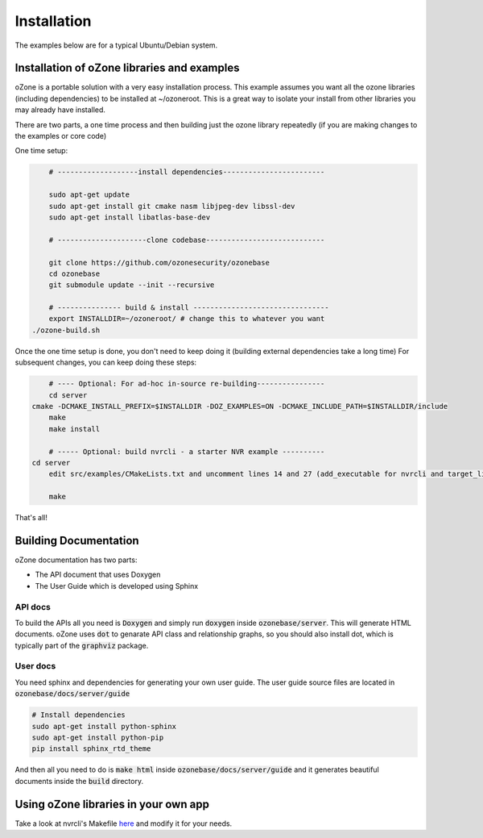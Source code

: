 Installation
*************

The examples below are for a typical Ubuntu/Debian system.

Installation of oZone libraries and examples
============================================

oZone is a portable solution with a very easy installation process.
This example assumes you want all the ozone libraries (including dependencies) to be installed at ~/ozoneroot.
This is a great way to isolate your install from other libraries you may already have installed.

There are two parts, a one time process and then building just the ozone library repeatedly (if you are making changes
to the examples or core code)

One time setup:

.. code-block:: bash

	# -------------------install dependencies------------------------

	sudo apt-get update
	sudo apt-get install git cmake nasm libjpeg-dev libssl-dev 
	sudo apt-get install libatlas-base-dev

	# ---------------------clone codebase----------------------------

	git clone https://github.com/ozonesecurity/ozonebase
	cd ozonebase
	git submodule update --init --recursive

	# --------------- build & install --------------------------------
	export INSTALLDIR=~/ozoneroot/ # change this to whatever you want
    ./ozone-build.sh


Once the one time setup is done, you don't need to keep doing it (building external dependencies take a long time)
For subsequent changes, you can keep doing these steps:

.. code-block:: bash

	# ---- Optional: For ad-hoc in-source re-building----------------
	cd server
    cmake -DCMAKE_INSTALL_PREFIX=$INSTALLDIR -DOZ_EXAMPLES=ON -DCMAKE_INCLUDE_PATH=$INSTALLDIR/include
	make
	make install

	# ----- Optional: build nvrcli - a starter NVR example ----------
    cd server
	edit src/examples/CMakeLists.txt and uncomment lines 14 and 27 (add_executable for nvrcli and target_link_libraries for nvrcli
 
	make

That's all!

Building Documentation
=======================
oZone documentation has two parts: 

* The API document that uses Doxygen
* The User Guide which is developed using Sphinx

API docs
---------
To build the APIs all you need is :code:`Doxygen` and simply run :code:`doxygen` inside :code:`ozonebase/server`.
This will generate HTML documents. oZone uses :code:`dot` to genarate API class and relationship graphs, so you should also install dot, which is typically part of the :code:`graphviz` package.

User docs
---------
You need sphinx and dependencies for generating your own user guide. The user guide source files are located in :code:`ozonebase/docs/server/guide` 

.. code-block:: bash

	# Install dependencies
	sudo apt-get install python-sphinx
	sudo apt-get install python-pip
	pip install sphinx_rtd_theme

And then all you need to do is :code:`make html` inside :code:`ozonebase/docs/server/guide` and it generates beautiful documents inside the :code:`build` directory.




Using oZone libraries in your own app
=========================================

Take a look at nvrcli's Makefile `here <https://github.com/ozonesecurity/ozonebase/blob/master/server/src/examples/nvrcli/Makefile>`_ and modify it for your needs.


